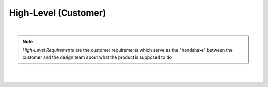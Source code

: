High-Level (Customer)
=====================

.. needtable::
   :columns: id; title; tags; status
   :tags: HL
   :show_filters:

|

.. note::
   
   *High-Level Requirements* are the customer requirements which serve as the
   "handshake" between the customer and the design team about what the product
   is supposed to do

|

.. req:: UART over RS422
   :id: HL_001
   :status: open
   :links: T_HITL
   :tags: comms; HL

   The FPGA will provide a UART w/ an additional frame-synchronization signal targeting an external RS422 IC which
   software-controllable over PCI-Express

|

.. req:: UART over LVDS
   :id: HL_002
   :status: open
   :links: T_HITL
   :tags: comms; HL

   The FPGA will provide a UART w/ an additional frame-synchronization signal targeting an external LVDS IC which
   software-controllable over PCI-Express
